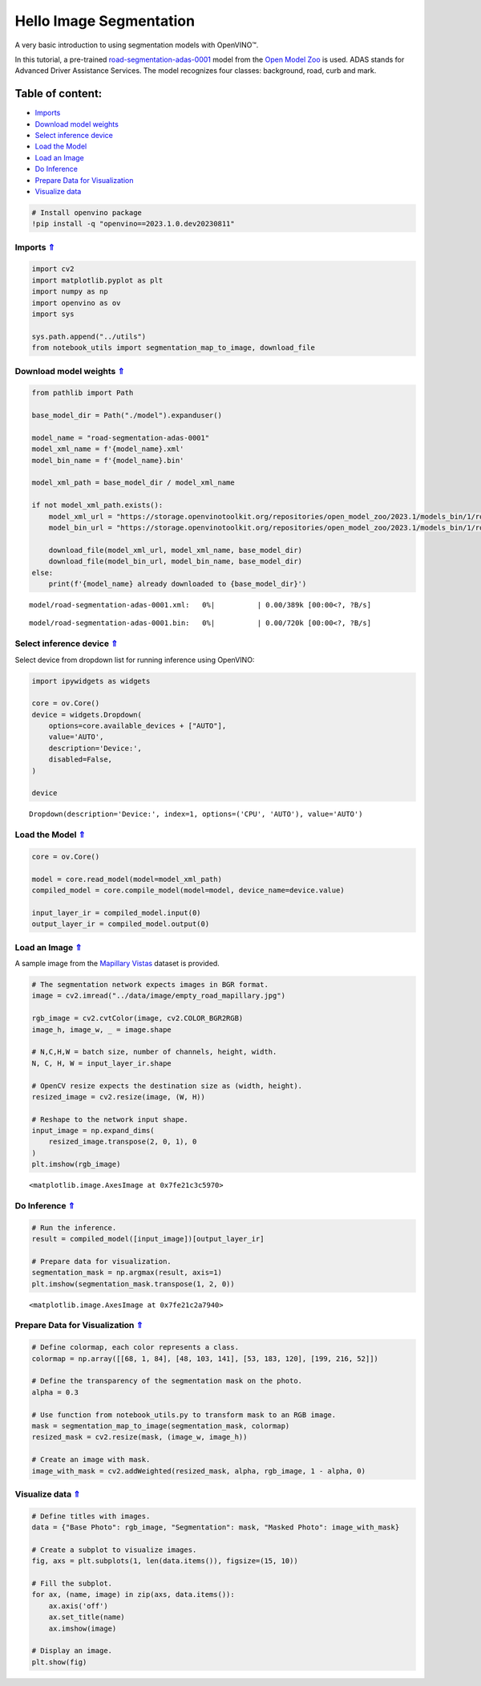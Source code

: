 Hello Image Segmentation
========================

A very basic introduction to using segmentation models with OpenVINO™.

In this tutorial, a pre-trained
`road-segmentation-adas-0001 <https://docs.openvino.ai/2023.0/omz_models_model_road_segmentation_adas_0001.html>`__
model from the `Open Model Zoo <https://github.com/openvinotoolkit/open_model_zoo/>`__ is used.
ADAS stands for Advanced Driver Assistance Services. The model
recognizes four classes: background, road, curb and mark.

Table of content:
^^^^^^^^^^^^^^^^^

-  `Imports <#Imports-Uparrow>`__
-  `Download model weights <#Download-model-weights-Uparrow>`__
-  `Select inference device <#Select-inference-device-Uparrow>`__
-  `Load the Model <#Load-the-Model-Uparrow>`__
-  `Load an Image <#Load-an-Image-Uparrow>`__
-  `Do Inference <#Do-Inference-Uparrow>`__
-  `Prepare Data for
   Visualization <#Prepare-Data-for-Visualization-Uparrow>`__
-  `Visualize data <#Visualize-data-Uparrow>`__

.. code:: ipython3

    # Install openvino package
    !pip install -q "openvino==2023.1.0.dev20230811"

Imports `⇑ <#Table-of-content:>`__
#########################################

.. code:: ipython3

    import cv2
    import matplotlib.pyplot as plt
    import numpy as np
    import openvino as ov
    import sys
    
    sys.path.append("../utils")
    from notebook_utils import segmentation_map_to_image, download_file

Download model weights `⇑ <#Table-of-content:>`__
#############################################################################################################################

.. code:: ipython3

    from pathlib import Path
    
    base_model_dir = Path("./model").expanduser()
    
    model_name = "road-segmentation-adas-0001"
    model_xml_name = f'{model_name}.xml'
    model_bin_name = f'{model_name}.bin'
    
    model_xml_path = base_model_dir / model_xml_name
    
    if not model_xml_path.exists():
        model_xml_url = "https://storage.openvinotoolkit.org/repositories/open_model_zoo/2023.1/models_bin/1/road-segmentation-adas-0001/FP32/road-segmentation-adas-0001.xml"
        model_bin_url = "https://storage.openvinotoolkit.org/repositories/open_model_zoo/2023.1/models_bin/1/road-segmentation-adas-0001/FP32/road-segmentation-adas-0001.bin"
    
        download_file(model_xml_url, model_xml_name, base_model_dir)
        download_file(model_bin_url, model_bin_name, base_model_dir)
    else:
        print(f'{model_name} already downloaded to {base_model_dir}')



.. parsed-literal::

    model/road-segmentation-adas-0001.xml:   0%|          | 0.00/389k [00:00<?, ?B/s]



.. parsed-literal::

    model/road-segmentation-adas-0001.bin:   0%|          | 0.00/720k [00:00<?, ?B/s]


Select inference device `⇑ <#Table-of-content:>`__
#############################################################################################################################

Select device from dropdown list for running inference using OpenVINO:

.. code:: ipython3

    import ipywidgets as widgets
    
    core = ov.Core()
    device = widgets.Dropdown(
        options=core.available_devices + ["AUTO"],
        value='AUTO',
        description='Device:',
        disabled=False,
    )
    
    device




.. parsed-literal::

    Dropdown(description='Device:', index=1, options=('CPU', 'AUTO'), value='AUTO')



Load the Model `⇑ <#Table-of-content:>`__
#############################################################################################################################

.. code:: ipython3

    core = ov.Core()
    
    model = core.read_model(model=model_xml_path)
    compiled_model = core.compile_model(model=model, device_name=device.value)
    
    input_layer_ir = compiled_model.input(0)
    output_layer_ir = compiled_model.output(0)

Load an Image `⇑ <#Table-of-content:>`__
#############################################################################################################################

A sample image from the `Mapillary Vistas <https://www.mapillary.com/dataset/vistas>`__ dataset is
provided.

.. code:: ipython3

    # The segmentation network expects images in BGR format.
    image = cv2.imread("../data/image/empty_road_mapillary.jpg")
    
    rgb_image = cv2.cvtColor(image, cv2.COLOR_BGR2RGB)
    image_h, image_w, _ = image.shape
    
    # N,C,H,W = batch size, number of channels, height, width.
    N, C, H, W = input_layer_ir.shape
    
    # OpenCV resize expects the destination size as (width, height).
    resized_image = cv2.resize(image, (W, H))
    
    # Reshape to the network input shape.
    input_image = np.expand_dims(
        resized_image.transpose(2, 0, 1), 0
    )  
    plt.imshow(rgb_image)




.. parsed-literal::

    <matplotlib.image.AxesImage at 0x7fe21c3c5970>




.. image:: 003-hello-segmentation-with-output_files/003-hello-segmentation-with-output_11_1.png


Do Inference `⇑ <#Table-of-content:>`__
#############################################################################################################################

.. code:: ipython3

    # Run the inference.
    result = compiled_model([input_image])[output_layer_ir]
    
    # Prepare data for visualization.
    segmentation_mask = np.argmax(result, axis=1)
    plt.imshow(segmentation_mask.transpose(1, 2, 0))




.. parsed-literal::

    <matplotlib.image.AxesImage at 0x7fe21c2a7940>




.. image:: 003-hello-segmentation-with-output_files/003-hello-segmentation-with-output_13_1.png


Prepare Data for Visualization `⇑ <#Table-of-content:>`__
#############################################################################################################################

.. code:: ipython3

    # Define colormap, each color represents a class.
    colormap = np.array([[68, 1, 84], [48, 103, 141], [53, 183, 120], [199, 216, 52]])
    
    # Define the transparency of the segmentation mask on the photo.
    alpha = 0.3
    
    # Use function from notebook_utils.py to transform mask to an RGB image.
    mask = segmentation_map_to_image(segmentation_mask, colormap)
    resized_mask = cv2.resize(mask, (image_w, image_h))
    
    # Create an image with mask.
    image_with_mask = cv2.addWeighted(resized_mask, alpha, rgb_image, 1 - alpha, 0)

Visualize data `⇑ <#Table-of-content:>`__
#############################################################################################################################

.. code:: ipython3

    # Define titles with images.
    data = {"Base Photo": rgb_image, "Segmentation": mask, "Masked Photo": image_with_mask}
    
    # Create a subplot to visualize images.
    fig, axs = plt.subplots(1, len(data.items()), figsize=(15, 10))
    
    # Fill the subplot.
    for ax, (name, image) in zip(axs, data.items()):
        ax.axis('off')
        ax.set_title(name)
        ax.imshow(image)
    
    # Display an image.
    plt.show(fig)



.. image:: 003-hello-segmentation-with-output_files/003-hello-segmentation-with-output_17_0.png

